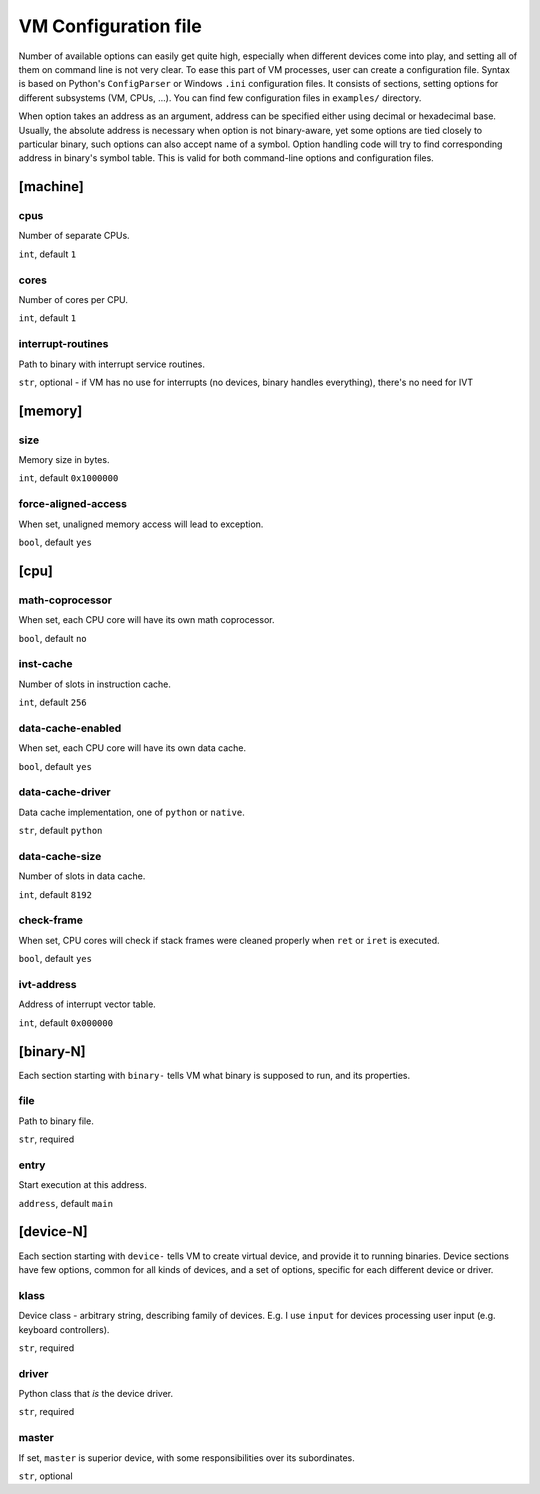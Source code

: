 VM Configuration file
=====================


Number of available options can easily get quite high, especially when different devices come into play, and setting all of them on command line is not very clear. To ease this part of VM processes, user can create a configuration file. Syntax is based on Python's ``ConfigParser`` or Windows ``.ini`` configuration files. It consists of sections, setting options for different subsystems (VM, CPUs, ...). You can find few configuration files in ``examples/`` directory.

When option takes an address as an argument, address can be specified either using decimal or hexadecimal base. Usually, the absolute address is necessary when option is not binary-aware, yet some options are tied closely to particular binary, such options can also accept name of a symbol. Option handling code will try to find corresponding address in binary's symbol table. This is valid for both command-line options and configuration files.



[machine]
---------

cpus
^^^^

Number of separate CPUs.

``int``, default ``1``


cores
^^^^^

Number of cores per CPU.

``int``, default ``1``


interrupt-routines
^^^^^^^^^^^^^^^^^^

Path to binary with interrupt service routines.

``str``, optional - if VM has no use for interrupts (no devices, binary handles everything), there's no need for IVT


[memory]
--------

size
^^^^

Memory size in bytes.

``int``, default ``0x1000000``


force-aligned-access
^^^^^^^^^^^^^^^^^^^^

When set, unaligned memory access will lead to exception.

``bool``, default ``yes``


[cpu]
-----

math-coprocessor
^^^^^^^^^^^^^^^^

When set, each CPU core will have its own math coprocessor.

``bool``, default ``no``


inst-cache
^^^^^^^^^^

Number of slots in instruction cache.

``int``, default ``256``


data-cache-enabled
^^^^^^^^^^^^^^^^^^

When set, each CPU core will have its own data cache.

``bool``, default ``yes``

data-cache-driver
^^^^^^^^^^^^^^^^^

Data cache implementation, one of ``python`` or ``native``.

``str``, default ``python``


data-cache-size
^^^^^^^^^^^^^^^

Number of slots in data cache.

``int``, default ``8192``


check-frame
^^^^^^^^^^^

When set, CPU cores will check if stack frames were cleaned properly when ``ret`` or ``iret`` is executed.

``bool``, default ``yes``


ivt-address
^^^^^^^^^^^

Address of interrupt vector table.

``int``, default ``0x000000``


[binary-N]
----------

Each section starting with ``binary-`` tells VM what binary is supposed to run, and its properties.

file
^^^^

Path to binary file.

``str``, required


entry
^^^^^

Start execution at this address.

``address``, default ``main``


[device-N]
----------

Each section starting with ``device-`` tells VM to create virtual device, and provide it to running binaries. Device sections have few options, common for all kinds of devices, and a set of options, specific for each different device or driver.

klass
^^^^^

Device class - arbitrary string, describing family of devices. E.g. I use ``input`` for devices processing user input (e.g. keyboard controllers).

``str``, required


driver
^^^^^^

Python class that *is* the device driver.

``str``, required


master
^^^^^^

If set, ``master`` is superior device, with some responsibilities over its subordinates.

``str``, optional
